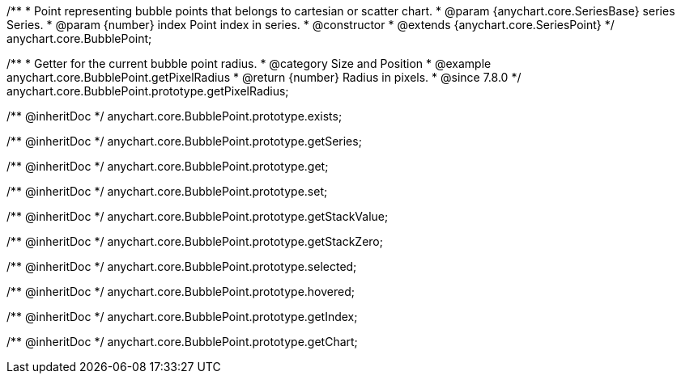 /**
 * Point representing bubble points that belongs to cartesian or scatter chart.
 * @param {anychart.core.SeriesBase} series Series.
 * @param {number} index Point index in series.
 * @constructor
 * @extends {anychart.core.SeriesPoint}
 */
anychart.core.BubblePoint;

//----------------------------------------------------------------------------------------------------------------------
//
//  anychart.core.BubblePoint.prototype.getPixelRadius
//
//----------------------------------------------------------------------------------------------------------------------

/**
 * Getter for the current bubble point radius.
 * @category Size and Position
 * @example anychart.core.BubblePoint.getPixelRadius
 * @return {number} Radius in pixels.
 * @since 7.8.0
 */
anychart.core.BubblePoint.prototype.getPixelRadius;

/** @inheritDoc */
anychart.core.BubblePoint.prototype.exists;

/** @inheritDoc */
anychart.core.BubblePoint.prototype.getSeries;

/** @inheritDoc */
anychart.core.BubblePoint.prototype.get;

/** @inheritDoc */
anychart.core.BubblePoint.prototype.set;

/** @inheritDoc */
anychart.core.BubblePoint.prototype.getStackValue;

/** @inheritDoc */
anychart.core.BubblePoint.prototype.getStackZero;

/** @inheritDoc */
anychart.core.BubblePoint.prototype.selected;

/** @inheritDoc */
anychart.core.BubblePoint.prototype.hovered;

/** @inheritDoc */
anychart.core.BubblePoint.prototype.getIndex;

/** @inheritDoc */
anychart.core.BubblePoint.prototype.getChart;


